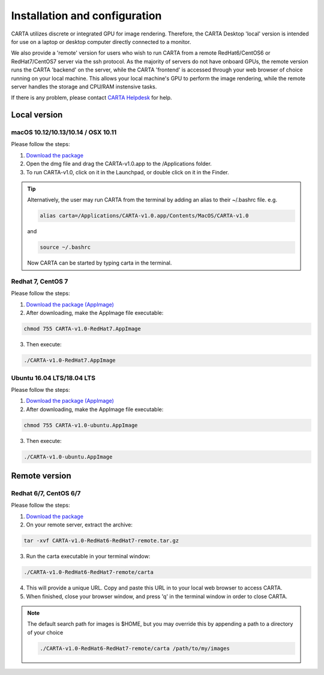 .. _installation_configuration:

Installation and configuration
==============================
CARTA utilizes discrete or integrated GPU for image rendering. Therefore, the CARTA Desktop 'local' version is intended for use on a laptop or desktop computer directly connected to a monitor.

We also provide a 'remote' version for users who wish to run CARTA from a remote RedHat6/CentOS6 or RedHat7/CentOS7 server via the ssh protocol. As the majority of servers do not have onboard GPUs, the remote version runs the CARTA 'backend' on the server, while the CARTA 'frontend' is accessed through your web browser of choice running on your local machine. This allows your local machine's GPU to perform the image rendering, while the remote server handles the storage and CPU/RAM instensive tasks.

If there is any problem, please contact `CARTA Helpdesk <carta_helpdesk@asiaa.sinica.edu.tw>`_ for help.

Local version
-------------

macOS 10.12/10.13/10.14 / OSX 10.11
^^^^^^^^^^^^^^^^^^^^^^^^^^^^^^^^^^^
Please follow the steps:

1. `Download the package <https://github.com/CARTAvis/carta-releases/releases/download/v1.0/CARTA-v1.0.dmg>`_
2. Open the dmg file and drag the CARTA-v1.0.app to the /Applications folder. 
3. To run CARTA-v1.0, click on it in the Launchpad, or double click on it in the Finder.

.. tip::
   Alternatively, the user may run CARTA from the terminal by adding an alias to their ~/.bashrc file. e.g. 

   .. code-block:: bash

      alias carta=/Applications/CARTA-v1.0.app/Contents/MacOS/CARTA-v1.0

   and

   .. code-block:: bash

      source ~/.bashrc 

   Now CARTA can be started by typing carta in the terminal.
       


Redhat 7, CentOS 7
^^^^^^^^^^^^^^^^^^
Please follow the steps:

1. `Download the package (AppImage)  <https://github.com/CARTAvis/carta-releases/releases/download/v1.0/CARTA-v1.0-RedHat7.AppImage>`_ 

2. After downloading, make the AppImage file executable:

.. code-block:: bash  

  chmod 755 CARTA-v1.0-RedHat7.AppImage 

3. Then execute:

.. code-block:: bash

  ./CARTA-v1.0-RedHat7.AppImage 



Ubuntu 16.04 LTS/18.04 LTS
^^^^^^^^^^^^^^^^^^^^^^^^^^
Please follow the steps:

1. `Download the package (AppImage)  <https://github.com/CARTAvis/carta-releases/releases/download/v1.0/CARTA-v1.0-ubuntu.AppImage>`_ 

2. After downloading, make the AppImage file executable:

.. code-block:: bash  

  chmod 755 CARTA-v1.0-ubuntu.AppImage 

3. Then execute:

.. code-block:: bash

  ./CARTA-v1.0-ubuntu.AppImage



Remote version
--------------

Redhat 6/7, CentOS 6/7
^^^^^^^^^^^^^^^^^^^^^^
Please follow the steps:

1. `Download the package  <https://github.com/CARTAvis/carta-releases/releases/download/v1.0/CARTA-v1.0-RedHat6-RedHat7-remote.tar.gz>`_

2. On your remote server, extract the archive:

.. code-block:: bash

  tar -xvf CARTA-v1.0-RedHat6-RedHat7-remote.tar.gz

3. Run the carta executable in your terminal window:

.. code-block:: bash

  ./CARTA-v1.0-RedHat6-RedHat7-remote/carta

4. This will provide a unique URL. Copy and paste this URL in to your local web browser to access CARTA.

5. When finished, close your browser window, and press 'q' in the terminal window in order to close CARTA.

.. note::
   The default search path for images is $HOME, but you may override this by appending a path to a directory of your choice 
   
   .. code-block:: bash
   
     ./CARTA-v1.0-RedHat6-RedHat7-remote/carta /path/to/my/images


